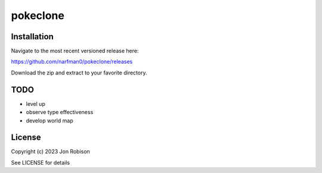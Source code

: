 pokeclone
==============

.. image:: https://badge.fury.io/py/pokeclone.png
    :target: https://badge.fury.io/py/pokeclone

.. image:: https://ci.appveyor.com/api/projects/status/github/narfman0/pokeclone?branch=main
    :target: https://ci.appveyor.com/project/narfman0/pokeclone


Installation
------------

Navigate to the most recent versioned release here:

https://github.com/narfman0/pokeclone/releases

Download the zip and extract to your favorite directory.

TODO
----

* level up
* observe type effectiveness
* develop world map

License
-------

Copyright (c) 2023 Jon Robison

See LICENSE for details
